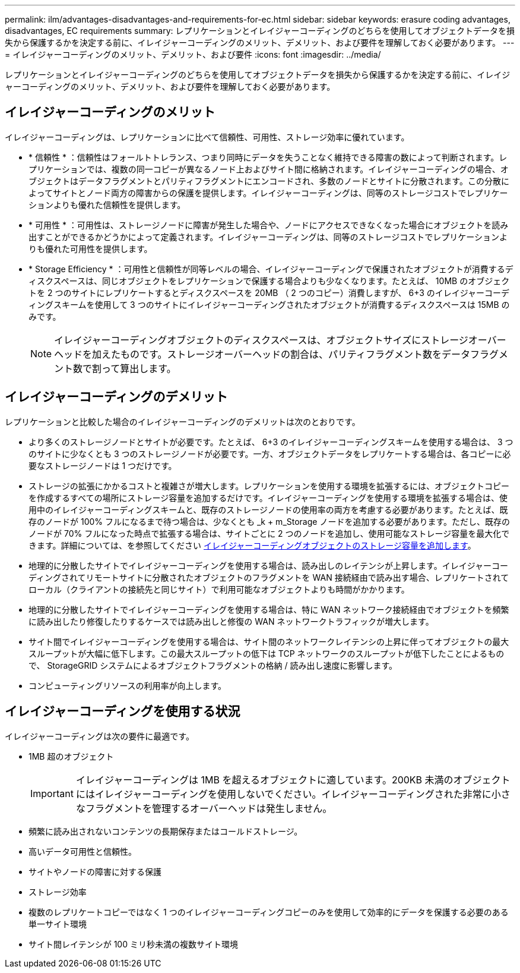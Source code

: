 ---
permalink: ilm/advantages-disadvantages-and-requirements-for-ec.html 
sidebar: sidebar 
keywords: erasure coding advantages, disadvantages, EC requirements 
summary: レプリケーションとイレイジャーコーディングのどちらを使用してオブジェクトデータを損失から保護するかを決定する前に、イレイジャーコーディングのメリット、デメリット、および要件を理解しておく必要があります。 
---
= イレイジャーコーディングのメリット、デメリット、および要件
:icons: font
:imagesdir: ../media/


[role="lead"]
レプリケーションとイレイジャーコーディングのどちらを使用してオブジェクトデータを損失から保護するかを決定する前に、イレイジャーコーディングのメリット、デメリット、および要件を理解しておく必要があります。



== イレイジャーコーディングのメリット

イレイジャーコーディングは、レプリケーションに比べて信頼性、可用性、ストレージ効率に優れています。

* * 信頼性 * ：信頼性はフォールトトレランス、つまり同時にデータを失うことなく維持できる障害の数によって判断されます。レプリケーションでは、複数の同一コピーが異なるノード上およびサイト間に格納されます。イレイジャーコーディングの場合、オブジェクトはデータフラグメントとパリティフラグメントにエンコードされ、多数のノードとサイトに分散されます。この分散によってサイトとノード両方の障害からの保護を提供します。イレイジャーコーディングは、同等のストレージコストでレプリケーションよりも優れた信頼性を提供します。
* * 可用性 * ：可用性は、ストレージノードに障害が発生した場合や、ノードにアクセスできなくなった場合にオブジェクトを読み出すことができるかどうかによって定義されます。イレイジャーコーディングは、同等のストレージコストでレプリケーションよりも優れた可用性を提供します。
* * Storage Efficiency * ：可用性と信頼性が同等レベルの場合、イレイジャーコーディングで保護されたオブジェクトが消費するディスクスペースは、同じオブジェクトをレプリケーションで保護する場合よりも少なくなります。たとえば、 10MB のオブジェクトを 2 つのサイトにレプリケートするとディスクスペースを 20MB （ 2 つのコピー）消費しますが、 6+3 のイレイジャーコーディングスキームを使用して 3 つのサイトにイレイジャーコーディングされたオブジェクトが消費するディスクスペースは 15MB のみです。
+

NOTE: イレイジャーコーディングオブジェクトのディスクスペースは、オブジェクトサイズにストレージオーバーヘッドを加えたものです。ストレージオーバーヘッドの割合は、パリティフラグメント数をデータフラグメント数で割って算出します。





== イレイジャーコーディングのデメリット

レプリケーションと比較した場合のイレイジャーコーディングのデメリットは次のとおりです。

* より多くのストレージノードとサイトが必要です。たとえば、 6+3 のイレイジャーコーディングスキームを使用する場合は、 3 つのサイトに少なくとも 3 つのストレージノードが必要です。一方、オブジェクトデータをレプリケートする場合は、各コピーに必要なストレージノードは 1 つだけです。
* ストレージの拡張にかかるコストと複雑さが増大します。レプリケーションを使用する環境を拡張するには、オブジェクトコピーを作成するすべての場所にストレージ容量を追加するだけです。イレイジャーコーディングを使用する環境を拡張する場合は、使用中のイレイジャーコーディングスキームと、既存のストレージノードの使用率の両方を考慮する必要があります。たとえば、既存のノードが 100% フルになるまで待つ場合は、少なくとも _k + m_Storage ノードを追加する必要があります。ただし、既存のノードが 70% フルになった時点で拡張する場合は、サイトごとに 2 つのノードを追加し、使用可能なストレージ容量を最大化できます。詳細については、を参照してください xref:../expand/adding-storage-capacity-for-erasure-coded-objects.adoc[イレイジャーコーディングオブジェクトのストレージ容量を追加します]。
* 地理的に分散したサイトでイレイジャーコーディングを使用する場合は、読み出しのレイテンシが上昇します。イレイジャーコーディングされてリモートサイトに分散されたオブジェクトのフラグメントを WAN 接続経由で読み出す場合、レプリケートされてローカル（クライアントの接続先と同じサイト）で利用可能なオブジェクトよりも時間がかかります。
* 地理的に分散したサイトでイレイジャーコーディングを使用する場合は、特に WAN ネットワーク接続経由でオブジェクトを頻繁に読み出したり修復したりするケースでは読み出しと修復の WAN ネットワークトラフィックが増大します。
* サイト間でイレイジャーコーディングを使用する場合は、サイト間のネットワークレイテンシの上昇に伴ってオブジェクトの最大スループットが大幅に低下します。この最大スループットの低下は TCP ネットワークのスループットが低下したことによるもので、 StorageGRID システムによるオブジェクトフラグメントの格納 / 読み出し速度に影響します。
* コンピューティングリソースの利用率が向上します。




== イレイジャーコーディングを使用する状況

イレイジャーコーディングは次の要件に最適です。

* 1MB 超のオブジェクト
+

IMPORTANT: イレイジャーコーディングは 1MB を超えるオブジェクトに適しています。200KB 未満のオブジェクトにはイレイジャーコーディングを使用しないでください。イレイジャーコーディングされた非常に小さなフラグメントを管理するオーバーヘッドは発生しません。

* 頻繁に読み出されないコンテンツの長期保存またはコールドストレージ。
* 高いデータ可用性と信頼性。
* サイトやノードの障害に対する保護
* ストレージ効率
* 複数のレプリケートコピーではなく 1 つのイレイジャーコーディングコピーのみを使用して効率的にデータを保護する必要のある単一サイト環境
* サイト間レイテンシが 100 ミリ秒未満の複数サイト環境

